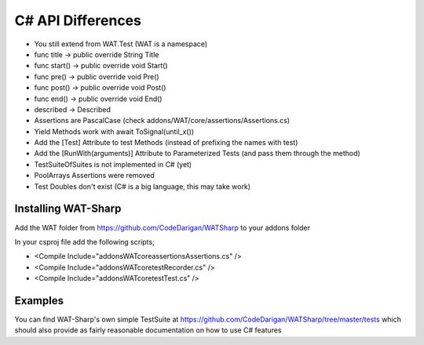 C# API Differences
===================

* You still extend from WAT.Test (WAT is a namespace)
* func title -> public override String Title
* func start() -> public override void Start()
* func pre() -> public override void Pre()
* func post() -> public override void Post()
* func end() -> public override void End()
* described -> Described
* Assertions are PascalCase (check addons/WAT/core/assertions/Assertions.cs)
* Yield Methods work with await ToSignal(until_x())
* Add the [Test] Attribute to test Methods (instead of prefixing the names with test)
* Add the [RunWith(arguments)] Attribute to Parameterized Tests (and pass them through the method)
* TestSuiteOfSuites is not implemented in C# (yet)
* PoolArrays Assertions were removed
* Test Doubles don't exist (C# is a big language, this may take work)

*********************
Installing WAT-Sharp
*********************

Add the WAT folder from https://github.com/CodeDarigan/WATSharp to your addons folder

In your csproj file add the following scripts;

* <Compile Include="addons\WAT\core\assertions\Assertions.cs" />
* <Compile Include="addons\WAT\core\test\Recorder.cs" />
* <Compile Include="addons\WAT\core\test\Test.cs" />

*********
Examples
*********

You can find WAT-Sharp's own simple TestSuite at https://github.com/CodeDarigan/WATSharp/tree/master/tests
which should also provide as fairly reasonable documentation on how to use C# features